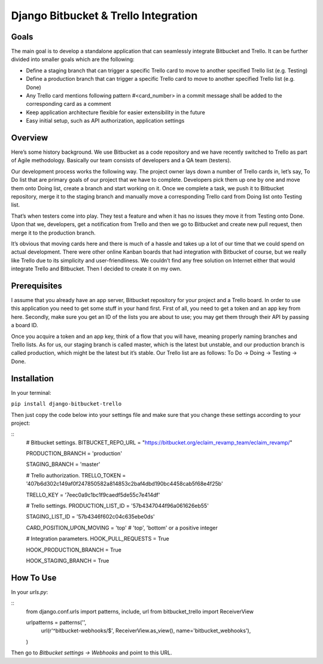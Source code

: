 =======================================
 Django Bitbucket & Trello Integration
=======================================

Goals
=====

The main goal is to develop a standalone application that can seamlessly integrate Bitbucket and Trello. It can be further divided into smaller goals which are the following:

- Define a staging branch that can trigger a specific Trello card to move to another specified Trello list (e.g. Testing)
- Define a production branch that can trigger a specific Trello card to move to another specified Trello list (e.g. Done)
- Any Trello card mentions following pattern #<card_number> in a commit message shall be added to the corresponding card as a comment
- Keep application architecture flexible for easier extensibility in the future
- Easy initial setup, such as API authorization, application settings

Overview
========

Here’s some history background. We use Bitbucket as a code repository and we have recently switched to Trello as part of Agile methodology. Basically our team consists of developers and a QA team (testers).

Our development process works the following way. The project owner lays down a number of Trello cards in, let’s say, To Do list that are primary goals of our project that we have to complete. Developers pick them up one by one and move them onto Doing list, create a branch and start working on it. Once we complete a task, we push it to Bitbucket repository, merge it to the staging branch and manually move a corresponding Trello card from Doing list onto Testing list.

That’s when testers come into play. They test a feature and when it has no issues they move it from Testing onto Done. Upon that we, developers, get a notification from Trello and then we go to Bitbucket and create new pull request, then merge it to the production branch.

It’s obvious that moving cards here and there is much of a hassle and takes up a lot of our time that we could spend on actual development. There were other online Kanban boards that had integration with Bitbucket of course, but we really like Trello due to its simplicity and user-friendliness. We couldn’t find any free solution on Internet either that would integrate Trello and Bitbucket. Then I decided to create it on my own.

Prerequisites
=============

I assume that you already have an app server, Bitbucket repository for your project and a Trello board. In order to use this application you need to get some stuff in your hand first. First of all, you need to get a token and an app key from here. Secondly, make sure you get an ID of the lists you are about to use; you may get them through their API by passing a board ID.

Once you acquire a token and an app key, think of a flow that you will have, meaning properly naming branches and Trello lists. As for us, our staging branch is called master, which is the latest but unstable, and our production branch is called production, which might be the latest but it’s stable. Our Trello list are as follows: To Do -> Doing -> Testing -> Done.

Installation
============

In your terminal:

``pip install django-bitbucket-trello``

Then just copy the code below into your settings file and make sure that you change these settings according to your project:

::
    # Bitbucket settings.
    BITBUCKET_REPO_URL = "https://bitbucket.org/eclaim_revamp_team/eclaim_revamp/"

    PRODUCTION_BRANCH = 'production'

    STAGING_BRANCH = 'master'

    # Trello authorization.
    TRELLO_TOKEN = '407b6d302c149af0f247850582a814853c2baf4dbd190bc4458cab5f68e4f25b'

    TRELLO_KEY = '7eec0a9c1bc1f9caedf5de55c7e414df'

    # Trello settings.
    PRODUCTION_LIST_ID = '57b4347044f96a061626eb55'

    STAGING_LIST_ID = '57b4346f602c04c635ebe0ds'

    CARD_POSITION_UPON_MOVING = 'top'  # 'top', 'bottom' or a positive integer

    # Integration parameters.
    HOOK_PULL_REQUESTS = True

    HOOK_PRODUCTION_BRANCH = True

    HOOK_STAGING_BRANCH = True

How To Use
==========

In your *urls.py*:

::
    from django.conf.urls import patterns, include, url
    from bitbucket_trello import ReceiverView

    urlpatterns = patterns('',
        url(r'^bitbucket-webhooks/$', ReceiverView.as_view(), name='bitbucket_webhooks'),
    )

Then go to *Bitbucket settings -> Webhooks* and point to this URL.
